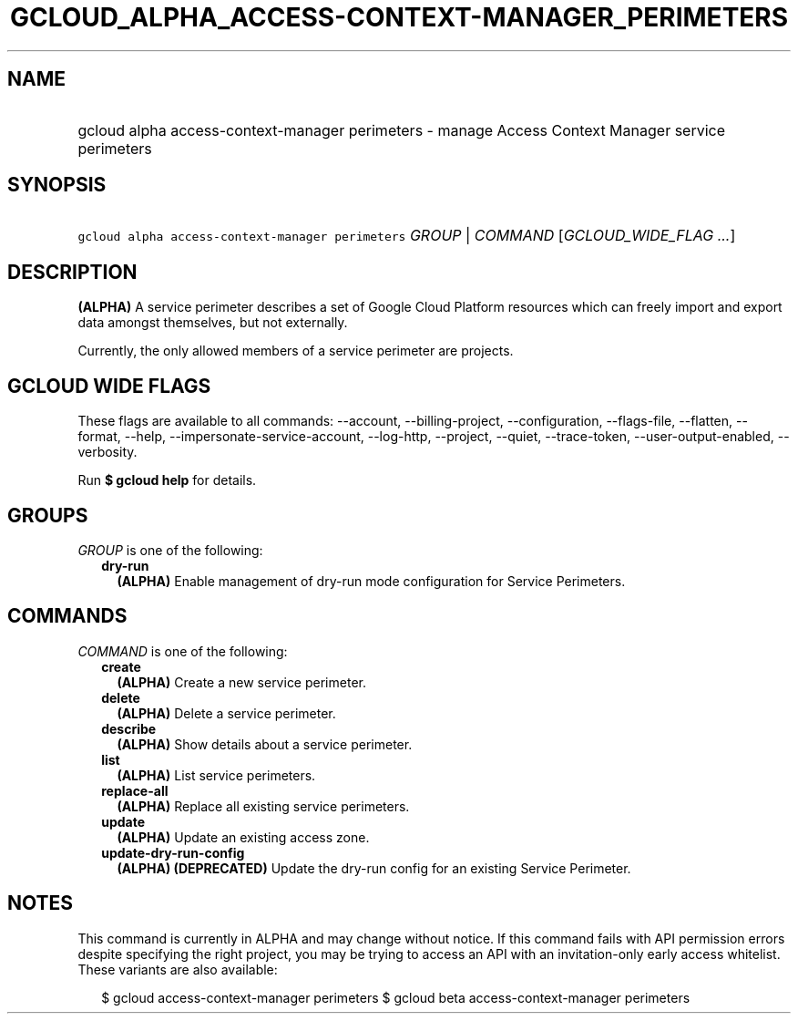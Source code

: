 
.TH "GCLOUD_ALPHA_ACCESS\-CONTEXT\-MANAGER_PERIMETERS" 1



.SH "NAME"
.HP
gcloud alpha access\-context\-manager perimeters \- manage Access Context Manager service perimeters



.SH "SYNOPSIS"
.HP
\f5gcloud alpha access\-context\-manager perimeters\fR \fIGROUP\fR | \fICOMMAND\fR [\fIGCLOUD_WIDE_FLAG\ ...\fR]



.SH "DESCRIPTION"

\fB(ALPHA)\fR A service perimeter describes a set of Google Cloud Platform
resources which can freely import and export data amongst themselves, but not
externally.

Currently, the only allowed members of a service perimeter are projects.



.SH "GCLOUD WIDE FLAGS"

These flags are available to all commands: \-\-account, \-\-billing\-project,
\-\-configuration, \-\-flags\-file, \-\-flatten, \-\-format, \-\-help,
\-\-impersonate\-service\-account, \-\-log\-http, \-\-project, \-\-quiet,
\-\-trace\-token, \-\-user\-output\-enabled, \-\-verbosity.

Run \fB$ gcloud help\fR for details.



.SH "GROUPS"

\f5\fIGROUP\fR\fR is one of the following:

.RS 2m
.TP 2m
\fBdry\-run\fR
\fB(ALPHA)\fR Enable management of dry\-run mode configuration for Service
Perimeters.


.RE
.sp

.SH "COMMANDS"

\f5\fICOMMAND\fR\fR is one of the following:

.RS 2m
.TP 2m
\fBcreate\fR
\fB(ALPHA)\fR Create a new service perimeter.

.TP 2m
\fBdelete\fR
\fB(ALPHA)\fR Delete a service perimeter.

.TP 2m
\fBdescribe\fR
\fB(ALPHA)\fR Show details about a service perimeter.

.TP 2m
\fBlist\fR
\fB(ALPHA)\fR List service perimeters.

.TP 2m
\fBreplace\-all\fR
\fB(ALPHA)\fR Replace all existing service perimeters.

.TP 2m
\fBupdate\fR
\fB(ALPHA)\fR Update an existing access zone.

.TP 2m
\fBupdate\-dry\-run\-config\fR
\fB(ALPHA)\fR \fB(DEPRECATED)\fR Update the dry\-run config for an existing
Service Perimeter.


.RE
.sp

.SH "NOTES"

This command is currently in ALPHA and may change without notice. If this
command fails with API permission errors despite specifying the right project,
you may be trying to access an API with an invitation\-only early access
whitelist. These variants are also available:

.RS 2m
$ gcloud access\-context\-manager perimeters
$ gcloud beta access\-context\-manager perimeters
.RE

